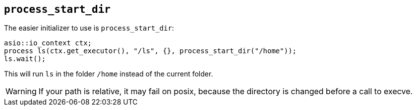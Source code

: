 == `process_start_dir`

The easier initializer to use is `process_start_dir`:

[source,cpp]
----
asio::io_context ctx;
process ls(ctx.get_executor(), "/ls", {}, process_start_dir("/home"));
ls.wait();
----

This will run `ls` in the folder `/home` instead of the current folder.

WARNING: If your path is relative, it may fail on posix, because the directory is changed before a call to execve.